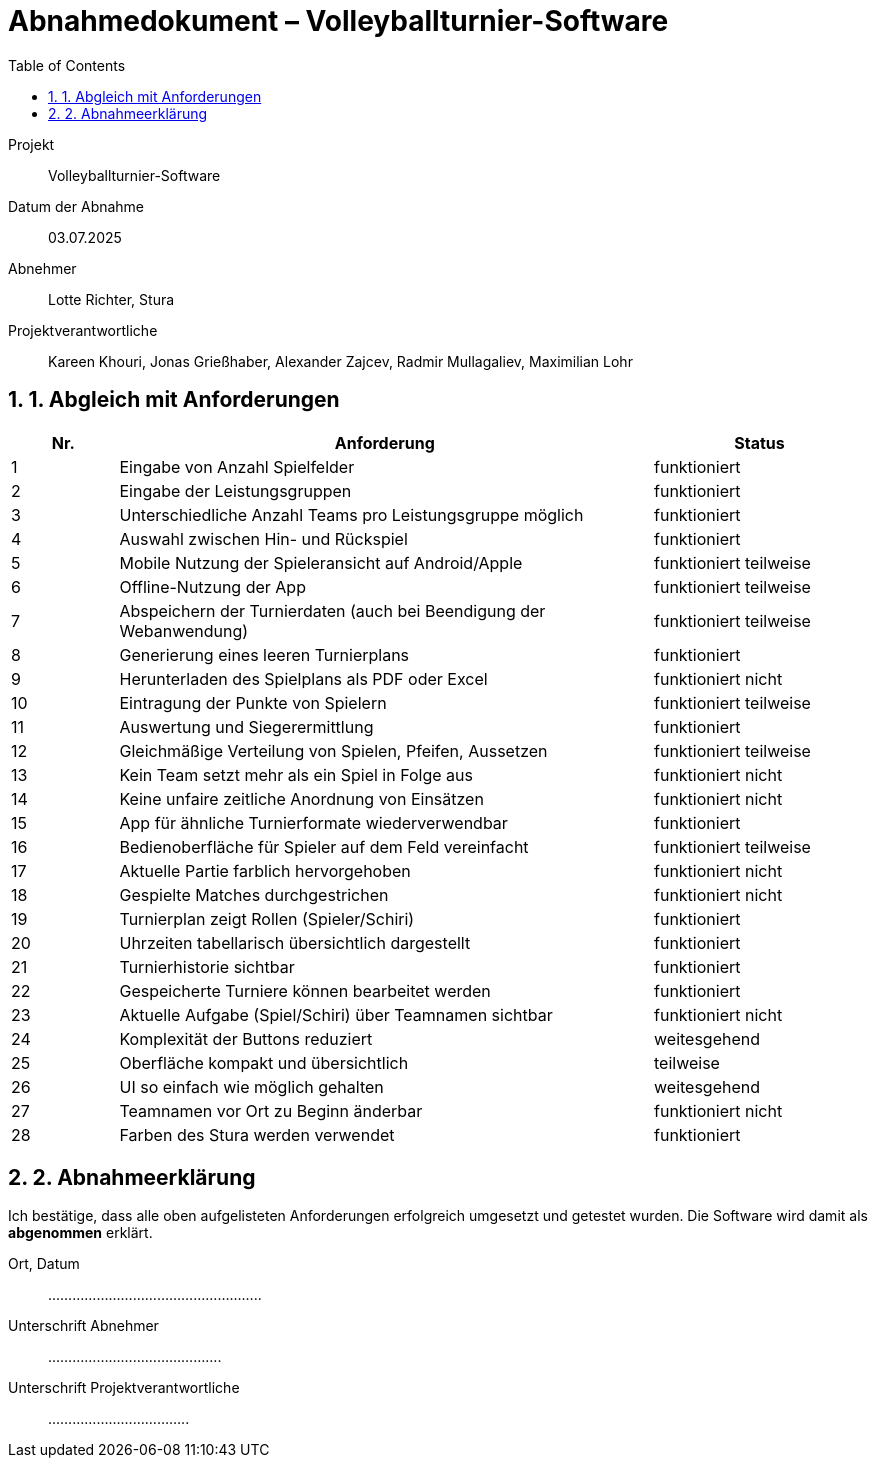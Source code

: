 = Abnahmedokument – Volleyballturnier-Software 
:doctype: article
:icons: font
:toc: left
:toclevels: 2
:sectnums:

Projekt:: Volleyballturnier-Software  
Datum der Abnahme:: 03.07.2025 
Abnehmer:: Lotte Richter, Stura 
Projektverantwortliche:: Kareen Khouri, Jonas Grießhaber, Alexander Zajcev, Radmir Mullagaliev, Maximilian Lohr

== 1. Abgleich mit Anforderungen

[cols="1,5,2", options="header"]
|===
| Nr.
| Anforderung
| Status

| 1 | Eingabe von Anzahl Spielfelder | funktioniert
| 2 | Eingabe der Leistungsgruppen | funktioniert
| 3 | Unterschiedliche Anzahl Teams pro Leistungsgruppe möglich | funktioniert
| 4 | Auswahl zwischen Hin- und Rückspiel | funktioniert
| 5 | Mobile Nutzung der Spieleransicht auf Android/Apple | funktioniert teilweise
| 6 | Offline-Nutzung der App | funktioniert teilweise
| 7 | Abspeichern der Turnierdaten (auch bei Beendigung der Webanwendung) | funktioniert teilweise
| 8 | Generierung eines leeren Turnierplans | funktioniert
| 9 | Herunterladen des Spielplans als PDF oder Excel | funktioniert nicht
| 10 | Eintragung der Punkte von Spielern | funktioniert teilweise
| 11 | Auswertung und Siegerermittlung | funktioniert
| 12 | Gleichmäßige Verteilung von Spielen, Pfeifen, Aussetzen | funktioniert teilweise
| 13 | Kein Team setzt mehr als ein Spiel in Folge aus | funktioniert nicht
| 14 | Keine unfaire zeitliche Anordnung von Einsätzen | funktioniert nicht
| 15 | App für ähnliche Turnierformate wiederverwendbar | funktioniert
| 16 | Bedienoberfläche für Spieler auf dem Feld vereinfacht | funktioniert teilweise
| 17 | Aktuelle Partie farblich hervorgehoben | funktioniert nicht
| 18 | Gespielte Matches durchgestrichen | funktioniert nicht
| 19 | Turnierplan zeigt Rollen (Spieler/Schiri) | funktioniert
| 20 | Uhrzeiten tabellarisch übersichtlich dargestellt | funktioniert
| 21 | Turnierhistorie sichtbar | funktioniert
| 22 | Gespeicherte Turniere können bearbeitet werden | funktioniert 
| 23 | Aktuelle Aufgabe (Spiel/Schiri) über Teamnamen sichtbar | funktioniert nicht
| 24 | Komplexität der Buttons reduziert | weitesgehend
| 25 | Oberfläche kompakt und übersichtlich | teilweise
| 26 | UI so einfach wie möglich gehalten | weitesgehend
| 27 | Teamnamen vor Ort zu Beginn änderbar | funktioniert nicht
| 28 | Farben des Stura werden verwendet | funktioniert
|===

== 2. Abnahmeerklärung

Ich bestätige, dass alle oben aufgelisteten Anforderungen erfolgreich umgesetzt und getestet wurden. Die Software wird damit als *abgenommen* erklärt.

Ort, Datum:: .....................................................

Unterschrift Abnehmer:: ...........................................

Unterschrift Projektverantwortliche:: ...................................
